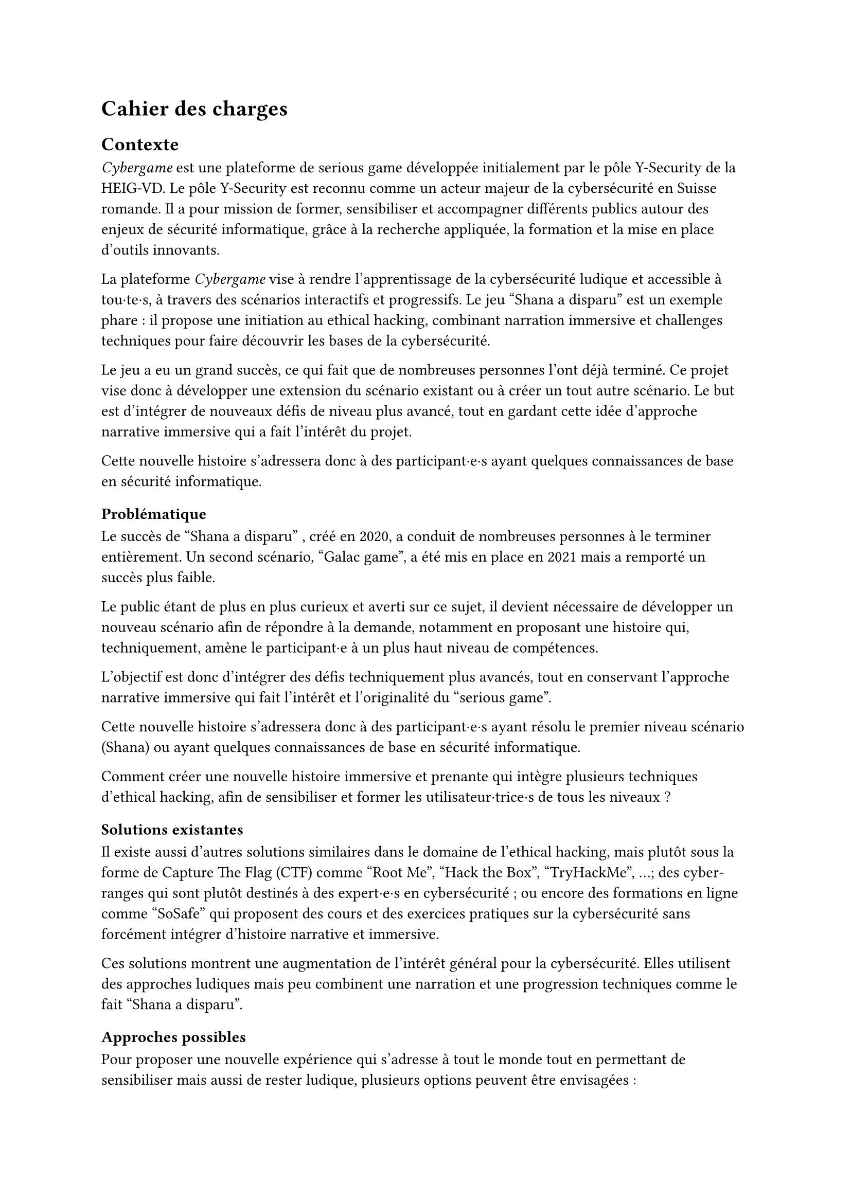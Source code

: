 = Cahier des charges <cahier-des-charges>
== Contexte <contexte>
_Cybergame_ est une plateforme de serious game développée initialement par le pôle Y-Security de la HEIG-VD.
Le pôle Y-Security est reconnu comme un acteur majeur de la cybersécurité en Suisse romande. Il a pour mission de former, sensibiliser et accompagner différents publics autour des enjeux de sécurité informatique, grâce à la recherche appliquée, la formation et la mise en place d’outils innovants.

La plateforme _Cybergame_ vise à rendre l’apprentissage de la cybersécurité ludique et accessible à tou·te·s, à travers des scénarios interactifs et progressifs.
Le jeu "Shana a disparu" est un exemple phare : il propose une initiation au ethical hacking, combinant narration immersive et challenges techniques pour faire découvrir les bases de la cybersécurité.

Le jeu a eu un grand succès, ce qui fait que de nombreuses personnes l’ont déjà terminé. Ce projet vise donc à développer une extension du scénario existant ou à créer un tout autre scénario. Le but est d’intégrer de nouveaux défis de niveau plus avancé, tout en gardant cette idée d’approche narrative immersive qui a fait l’intérêt du projet.

Cette nouvelle histoire s’adressera donc à des participant·e·s ayant quelques connaissances de base en sécurité informatique.

=== Problématique <problématique>
Le succès de "Shana a disparu" , créé en 2020, a conduit de nombreuses personnes à le terminer entièrement. Un second scénario, "Galac game", a été mis en place en 2021 mais a remporté un succès plus faible.

Le public étant de plus en plus curieux et averti sur ce sujet, il devient nécessaire de développer un nouveau scénario afin de répondre à la demande, notamment en proposant une histoire qui, techniquement, amène le participant·e à un plus haut niveau de compétences.

L’objectif est donc d’intégrer des défis techniquement plus avancés, tout en conservant l’approche narrative immersive qui fait l’intérêt et l’originalité du "serious game".

Cette nouvelle histoire s’adressera donc à des participant·e·s ayant résolu le premier niveau scénario (Shana) ou ayant quelques connaissances de base en sécurité informatique.

Comment créer une nouvelle histoire immersive et prenante qui intègre plusieurs techniques d’ethical hacking, afin de sensibiliser et former les utilisateur·trice·s de tous les niveaux ?

=== Solutions existantes <solutions-existantes>
// TODO Répétition à enlever ?
// A ce jour, seul le projet "Shana a disparu" a été développé par la HEIG-VD qui a pour objectif d'initier et de sensibiliser à la cybersécurité grâce à des énigmes progressives intégrées dans une narration interactive et qui a connu un certain succès. Un autre scénario "Sauve la Terre de l'arme galactique", avec des challenges plutôt similaires, a été mis en place en 2021 mais a remporté beaucoup moins de succès. Ce projet s'appuie sur des techniques de base comme l'inspection de sites web, l'analyse de métadonnées, ...

Il existe aussi d'autres solutions similaires dans le domaine de l'ethical hacking, mais plutôt sous la forme de Capture The Flag (CTF) comme "Root Me", "Hack the Box", "TryHackMe", ...; des cyber-ranges qui sont plutôt destinés à des expert·e·s en cybersécurité ; ou encore des formations en ligne comme "SoSafe" qui proposent des cours et des exercices pratiques sur la cybersécurité sans forcément intégrer d'histoire narrative et immersive.

Ces solutions montrent une augmentation de l'intérêt général pour la cybersécurité. Elles utilisent des approches ludiques mais peu combinent une narration et une progression techniques comme le fait "Shana a disparu".

=== Approches possibles <solutions-possibles>
Pour proposer une nouvelle expérience qui s'adresse à tout le monde tout en permettant de sensibiliser mais aussi de rester ludique, plusieurs options peuvent être envisagées :
- La première option serait de développer une extension directe du scénario existant avec de nouveaux challenges plus techniques.
- Alors que la deuxième serait de créer un nouveau jeu totalement indépendant avec un nouveau scénario, tout en restant dans la même idée que le jeu précédent.

L'option choisie est de créer un nouveau scénario qui s'adresse à tout le monde. Ce scénario doit être accessible aux débutant·e·s tout en proposant des défis plus complexes pour les utilisateur·trice·s plus expérimenté·e·s. Il doit également intégrer des éléments narratifs immersifs pour maintenir l'intérêt et la motivation des joueur·euse·s.

=== Objectifs <objectifs>
Le cahier des charges va permettre d’encadrer la conception d’un scénario immersif dans le domaine de la cybersécurité. L’objectif sera de produire une nouvelle expérience ludique tout en intégrant une approche de sensibilisation.

- Concevoir un nouveau scénario :
  - Créer une histoire captivante, qui peut être une suite de Shana ou une intrigue totalement nouvelle.
  - Proposer des niveaux plus complexes que les scénarios existants.
  - Inclure 5 à 10 challenges de difficultés progressives.
  - Imaginer les épreuves en réfléchissant au côté sensibilisation et notamment aux messages que le participant·e en tirera.
  - Introduire les nouveaux concepts techniques et pédagogiques correspondants.
- Thématiques techniques :
  - Couvrir plusieurs aspects de la cybersécurité comme l'exploitation web, escalade de privilèges, reverse engineering, forensic, etc.
  - Intégrer un robot interactif pour simuler le comportement d’utilisateur·trice·s vulnérables (ex. clics sur une XSS).
  - Intégrer tous les challenges dans une narration immersive et cohérente, fidèle à l’esprit du projet.
- Développer le nouveau serious game :
  - Il doit être intégré dans la plateforme _Cybergame_ existante, tant sur la forme, que sur le contenu des technologies utilisées.
  - Inclure le scénario complet, les étapes du jeu, les mécaniques interactives, ainsi que les apports techniques et pédagogiques nécessaires.
  - Gérer les parties backend nécessaires.
  - Garantir la sécurité de l’infrastructure et du contenu.
- Réaliser des tests utilisateur·trice·s et appliquer les correctifs nécessaires pour assurer une expérience optimale.

=== Livrables <livrables>
Les livrables seront les suivants :
- Plateforme _Cybergame_ mise à jour, incluant l’ensemble du nouveau scénario opérationnel.
- Un rapport complet, comprenant :
  - Des propositions de scénarios, avec motivation du scénario retenu.
  - La documentation détaillée du scénario retenu, incluant la liste complète des challenges.
  - La documentation de la plateforme _Cybergame_, incluant la description de l’existant et des évolutions apportées, ainsi que l’explication et justification des choix techniques.
  - Une analyse de la sécurité de la plateforme.
  - Les tests fonctionnels réalisés.
  - Les tests utilisateur·trice·s réalisés : méthodologie, résultats, retours collectés, et correctifs appliqués.

=== Planification <planification>
Le travail se déroule entre le 7 juillet et le 10 octobre 2025, pour un total de 450h :
- Du 7 juillet au 15 septembre : travail à temps plein (~45h/semaine).
- Du 16 septembre au 10 octobre : travail à temps partiel (~12–13h/semaine).
Le rendu intermédiaire est prévu pour la date du 31 juillet 2025, le rendu final est fixé au 10 octobre 2025, enfin, la défense devra être fixée après le 13 février 2026.


// TODO : expliquer ce qu'est un serious game, ctf et cyber range ?
